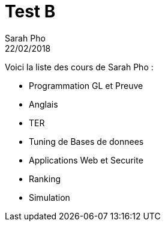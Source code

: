 = Test B
Sarah Pho
22/02/2018
:context: AMIS
:project: gr 2

Voici la liste des cours de Sarah Pho : 

* Programmation GL et Preuve

* Anglais

* TER

* Tuning de Bases de donnees

* Applications Web et Securite

* Ranking

* Simulation
